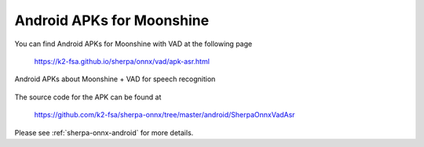 Android APKs for Moonshine
==========================

You can find Android APKs for Moonshine with VAD at the following page

  `<https://k2-fsa.github.io/sherpa/onnx/vad/apk-asr.html>`_

.. figure:: ./pic/moonshine-vad-apk.jpg
   :alt: screenshot of APKs for Moonshine
   :align: center
   :width: 600

   Android APKs about Moonshine + VAD for speech recognition

The source code for the APK can be found at

  `<https://github.com/k2-fsa/sherpa-onnx/tree/master/android/SherpaOnnxVadAsr>`_

Please see :ref:`sherpa-onnx-android` for more details.

